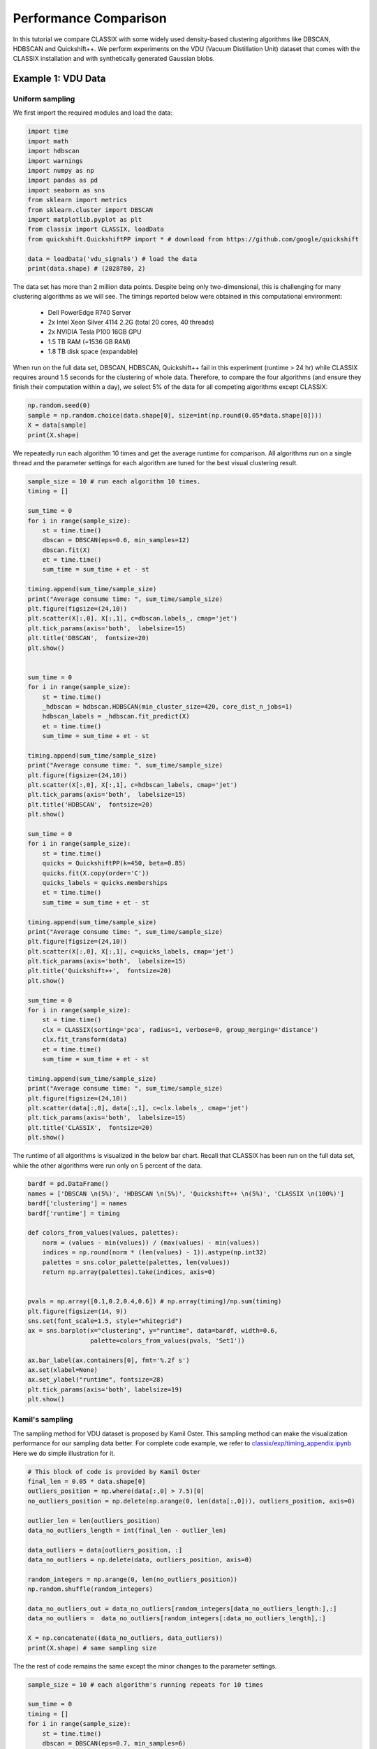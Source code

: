 Performance Comparison
======================================

In this tutorial we compare CLASSIX with some widely used density-based clustering algorithms like DBSCAN, HDBSCAN and Quickshift++. We perform experiments on the VDU (Vacuum Distillation Unit) dataset that comes with the CLASSIX installation and with synthetically generated Gaussian blobs.

Example 1: VDU Data
##################

Uniform sampling
~~~~~~~~~~~~~~~~~~~~~~

We first import the required modules and load the data:

.. code:: python

    import time
    import math
    import hdbscan
    import warnings
    import numpy as np
    import pandas as pd
    import seaborn as sns
    from sklearn import metrics
    from sklearn.cluster import DBSCAN
    import matplotlib.pyplot as plt
    from classix import CLASSIX, loadData
    from quickshift.QuickshiftPP import * # download from https://github.com/google/quickshift
    
    data = loadData('vdu_signals') # load the data
    print(data.shape) # (2028780, 2)

The data set has more than 2 million data points. Despite being only two-dimensional, this is challenging for many clustering algorithms as we will see. The timings reported below were obtained in this computational environment:

    * Dell PowerEdge R740 Server
    * 2x Intel Xeon Silver 4114 2.2G (total 20 cores, 40 threads)
    * 2x NVIDIA Tesla P100 16GB GPU
    * 1.5 TB RAM (=1536 GB RAM)
    * 1.8 TB disk space (expandable)

When run on the full data set, DBSCAN, HDBSCAN, Quickshift++ fail in this experiment (runtime > 24 hr) while CLASSIX requires around 1.5 seconds for the clustering of whole data. Therefore, to compare the four algorithms (and ensure they finish their computation within a day), we select 5% of the data for all competing algorithms except CLASSIX:

.. code:: python
    
    np.random.seed(0)
    sample = np.random.choice(data.shape[0], size=int(np.round(0.05*data.shape[0])))
    X = data[sample]
    print(X.shape)


We repeatedly run each algorithm 10 times and get the average runtime for comparison. All algorithms run on a single thread and the parameter settings for each algorithm are tuned for the best visual clustering result. 

.. code:: python
    
    sample_size = 10 # run each algorithm 10 times.
    timing = []
    
    sum_time = 0
    for i in range(sample_size):
        st = time.time()
        dbscan = DBSCAN(eps=0.6, min_samples=12)
        dbscan.fit(X)
        et = time.time()
        sum_time = sum_time + et - st

    timing.append(sum_time/sample_size)
    print("Average consume time: ", sum_time/sample_size)
    plt.figure(figsize=(24,10))
    plt.scatter(X[:,0], X[:,1], c=dbscan.labels_, cmap='jet')
    plt.tick_params(axis='both',  labelsize=15)
    plt.title('DBSCAN',  fontsize=20)
    plt.show()


    sum_time = 0
    for i in range(sample_size):
        st = time.time()
        _hdbscan = hdbscan.HDBSCAN(min_cluster_size=420, core_dist_n_jobs=1)
        hdbscan_labels = _hdbscan.fit_predict(X)
        et = time.time()
        sum_time = sum_time + et - st

    timing.append(sum_time/sample_size)
    print("Average consume time: ", sum_time/sample_size)
    plt.figure(figsize=(24,10))
    plt.scatter(X[:,0], X[:,1], c=hdbscan_labels, cmap='jet')
    plt.tick_params(axis='both',  labelsize=15)
    plt.title('HDBSCAN',  fontsize=20)
    plt.show()
    
    sum_time = 0
    for i in range(sample_size):
        st = time.time()
        quicks = QuickshiftPP(k=450, beta=0.85)
        quicks.fit(X.copy(order='C'))
        quicks_labels = quicks.memberships
        et = time.time()
        sum_time = sum_time + et - st

    timing.append(sum_time/sample_size)
    print("Average consume time: ", sum_time/sample_size)
    plt.figure(figsize=(24,10))
    plt.scatter(X[:,0], X[:,1], c=quicks_labels, cmap='jet')
    plt.tick_params(axis='both',  labelsize=15)
    plt.title('Quickshift++',  fontsize=20)
    plt.show()

    sum_time = 0
    for i in range(sample_size):
        st = time.time()
        clx = CLASSIX(sorting='pca', radius=1, verbose=0, group_merging='distance')
        clx.fit_transform(data)
        et = time.time()
        sum_time = sum_time + et - st

    timing.append(sum_time/sample_size)
    print("Average consume time: ", sum_time/sample_size)
    plt.figure(figsize=(24,10))
    plt.scatter(data[:,0], data[:,1], c=clx.labels_, cmap='jet')
    plt.tick_params(axis='both',  labelsize=15)
    plt.title('CLASSIX',  fontsize=20)
    plt.show()
    
.. image:: images/DBSCAN.png
.. image:: images/HDBSCAN.png
.. image:: images/Quickshiftpp.png
.. image:: images/CLASSIX.png

The runtime of all algorithms is visualized in the below bar chart. Recall that CLASSIX has been run on the full data set, while the other algorithms were run only on 5 percent of the data.

.. code:: python

    bardf = pd.DataFrame()
    names = ['DBSCAN \n(5%)', 'HDBSCAN \n(5%)', 'Quickshift++ \n(5%)', 'CLASSIX \n(100%)']
    bardf['clustering'] = names
    bardf['runtime'] = timing

    def colors_from_values(values, palettes):
        norm = (values - min(values)) / (max(values) - min(values))
        indices = np.round(norm * (len(values) - 1)).astype(np.int32)
        palettes = sns.color_palette(palettes, len(values))
        return np.array(palettes).take(indices, axis=0)


    pvals = np.array([0.1,0.2,0.4,0.6]) # np.array(timing)/np.sum(timing)
    plt.figure(figsize=(14, 9))
    sns.set(font_scale=1.5, style="whitegrid")
    ax = sns.barplot(x="clustering", y="runtime", data=bardf, width=0.6, 
                     palette=colors_from_values(pvals, 'Set1'))

    ax.bar_label(ax.containers[0], fmt='%.2f s')
    ax.set(xlabel=None)
    ax.set_ylabel("runtime", fontsize=28)
    plt.tick_params(axis='both', labelsize=19)
    plt.show()

.. image:: images/runtime.png


Kamil's sampling
~~~~~~~~~~~~~~~~~~~~~~

The sampling method for VDU dataset is proposed by Kamil Oster. This sampling method can make the visualization performance for our sampling data better.  For complete code example, we refer to `classix/exp/timing_appendix.ipynb <https://github.com/nla-group/classix/blob/master/exp/timing_appendix.ipynb>`_ Here we do simple illustration for it.

.. code:: python

    # This block of code is provided by Kamil Oster
    final_len = 0.05 * data.shape[0]
    outliers_position = np.where(data[:,0] > 7.5)[0]
    no_outliers_position = np.delete(np.arange(0, len(data[:,0])), outliers_position, axis=0)

    outlier_len = len(outliers_position)
    data_no_outliers_length = int(final_len - outlier_len)

    data_outliers = data[outliers_position, :]
    data_no_outliers = np.delete(data, outliers_position, axis=0)

    random_integers = np.arange(0, len(no_outliers_position))
    np.random.shuffle(random_integers)

    data_no_outliers_out = data_no_outliers[random_integers[data_no_outliers_length:],:]
    data_no_outliers =  data_no_outliers[random_integers[:data_no_outliers_length],:]

    X = np.concatenate((data_no_outliers, data_outliers))
    print(X.shape) # same sampling size
    
The the rest of code remains the same except the minor changes to the parameter settings. 

.. code:: python

    sample_size = 10 # each algorithm's running repeats for 10 times

    sum_time = 0
    timing = []
    for i in range(sample_size):
        st = time.time()
        dbscan = DBSCAN(eps=0.7, min_samples=6)
        dbscan.fit(X)
        et = time.time()
        sum_time = sum_time + et - st

    timing.append(sum_time/sample_size)
    print("Average consume time: ", sum_time/sample_size)
    plt.figure(figsize=(24,10))
    plt.scatter(X[:,0], X[:,1], c=dbscan.labels_, cmap='jet')
    plt.tick_params(axis='both',  labelsize=15)
    plt.title('DBSCAN',  fontsize=20)
    plt.show()

    sum_time = 0
    for i in range(sample_size):
        st = time.time()
        _hdbscan = hdbscan.HDBSCAN(min_cluster_size=1100, core_dist_n_jobs=1)
        hdbscan_labels = _hdbscan.fit_predict(X)
        et = time.time()
        sum_time = sum_time + et - st

    timing.append(sum_time/sample_size)
    print("Average consume time: ", sum_time/sample_size)
    plt.figure(figsize=(24,10))
    plt.scatter(X[:,0], X[:,1], c=hdbscan_labels, cmap='jet')
    plt.tick_params(axis='both',  labelsize=15)
    plt.title('HDBSCAN',  fontsize=20)
    plt.show()

    sum_time = 0
    for i in range(sample_size):
        st = time.time()
        quicks = QuickshiftPP(k=450, beta=0.75)
        quicks.fit(X.copy(order='C'))
        quicks_labels = quicks.memberships
        et = time.time()
        sum_time = sum_time + et - st
    timing.append(sum_time/sample_size)
    print("Average consume time: ", sum_time/sample_size)
    plt.figure(figsize=(24,10))
    plt.scatter(X[:,0], X[:,1], c=quicks_labels, cmap='jet')
    plt.tick_params(axis='both',  labelsize=15)
    plt.title('Quickshift++',  fontsize=20)
    plt.show()

    sum_time = 0
    for i in range(sample_size):
        st = time.time()
        clx = CLASSIX(sorting='pca', radius=0.45, verbose=0, group_merging='distance')
        clx.fit_transform(data)
        et = time.time()
        sum_time = sum_time + et - st

    timing.append(sum_time/sample_size)
    print("Average consume time: ", sum_time/sample_size)
    plt.figure(figsize=(24,10))
    plt.scatter(data[:,0], data[:,1], c=clx.labels_, cmap='jet')
    plt.tick_params(axis='both',  labelsize=15)
    plt.title('CLASSIX',  fontsize=20)
    plt.show()

    bardf = pd.DataFrame()
    names = ['DBSCAN \n(5%)', 'HDBSCAN \n(5%)', 'Quickshift++ \n(5%)', 'CLASSIX \n(100%)']
    bardf['clustering'] = names
    bardf['runtime'] = timing

    def colors_from_values(values, palettes):
        norm = (values - min(values)) / (max(values) - min(values))
        indices = np.round(norm * (len(values) - 1)).astype(np.int32)
        palettes = sns.color_palette(palettes, len(values))
        return np.array(palettes).take(indices, axis=0)


    pvals = np.array([0.1,0.2,0.4,0.6]) # np.array(timing)/np.sum(timing)
    plt.figure(figsize=(14, 9))
    sns.set(font_scale=1.5, style="whitegrid")
    ax = sns.barplot(x="clustering", y="runtime", data=bardf, width=0.6, 
                     palette=colors_from_values(pvals, 'Set1'))

    ax.bar_label(ax.containers[0], fmt='%.2f s')
    ax.set(xlabel=None)
    ax.set_ylabel("runtime", fontsize=28)
    plt.tick_params(axis='both', labelsize=19)
    plt.show()


We show the result as follows, we can see CLASSIX still performs significantly faster than others though it uses the whole data, and its clustering performance is satisfying in terms of the visualization. 

.. image:: images/DBSCAN2.png
.. image:: images/HDBSCAN2.png
.. image:: images/Quickshiftpp2.png
.. image:: images/CLASSIX2.png


.. image:: images/runtime2.png


Example 2: Gaussian blobs
##################

2.1 Original paper experiment
~~~~~~~~~~~~~~~~~~~~~~
We now compare the algorithms on synthetic Gaussian blobs with increasing number of data points and dimension. Further details on this experiment can be found in the CLASSIX paper (https://arxiv.org/abs/2202.01456).  



2.2 Varying cluster sizes of 5 and 20
~~~~~~~~~~~~~~~~~~~~~~



2.2 Additional test script
~~~~~~~~~~~~~~~~~~~~~~

This test shows the averaging result with varying cluster size, researchers of interest can copy the following code and change the corresponding paramters, e.g., the ```dataset_n_clusters```.

.. code:: python

    import time
    import hdbscan
    import warnings
    import sklearn.cluster
    import scipy.cluster
    import sklearn.datasets
    import numpy as np
    import pandas as pd
    import seaborn as sns
    from numpy.linalg import norm
    from classix.aggregation_test import aggregate
    from classix import CLASSIX
    from quickshift.QuickshiftPP import *
    from sklearn import metrics
    import matplotlib.pyplot as plt
    from threadpoolctl import threadpool_limits
    np.random.seed(0)


    def benchmark_algorithm_tdim(dataset_dimensions, 
                             cluster_function='k-means++', 
                             dataset_size=10000, 
                             sample_size=10):

        result_time = np.zeros((len(dataset_dimensions), sample_size))
        result_ar = np.zeros((len(dataset_dimensions), sample_size))
        result_ami = np.zeros((len(dataset_dimensions), sample_size))

        dataset_n_clusters = [5, 20]
        for index, dimension in enumerate(dataset_dimensions):
            for s in range(sample_size):
                for n_cluster in dataset_n_clusters:
                    data, labels = sklearn.datasets.make_blobs(n_samples=dataset_size,
                                                               n_features=dimension,
                                                               centers=n_cluster, 
                                                               cluster_std=1) 

                    if cluster_function == 'k-means++':
                        start_time = time.time()
                        k_means = sklearn.cluster.KMeans(n_clusters=n_cluster, init='k-means++')
                        k_means.fit(data)
                        time_taken = time.time() - start_time
                        preds = k_means.labels_

                    elif cluster_function == 'DBSCAN (kd-tree)':
                        start_time = time.time()
                        dbscan = sklearn.cluster.DBSCAN(eps=10, min_samples=1, n_jobs=1, algorithm='kd_tree')
                        dbscan.fit(data)
                        time_taken = time.time() - start_time
                        preds = dbscan.labels_

                    elif cluster_function == 'DBSCAN (ball-tree)':
                        start_time = time.time()
                        dbscan = sklearn.cluster.DBSCAN(eps=10, min_samples=1, n_jobs=1, algorithm='ball_tree')
                        dbscan.fit(data)
                        time_taken = time.time() - start_time
                        preds =dbscan.labels_

                    elif cluster_function == 'HDBSCAN':
                        start_time = time.time()
                        hdbscan_ = hdbscan.HDBSCAN(algorithm='best', core_dist_n_jobs=1)
                        hdbscan_.fit(data)
                        time_taken = time.time() - start_time
                        preds = hdbscan_.labels_

                    elif cluster_function == "Quickshift++":
                        start_time = time.time()
                        quicks = QuickshiftPP(k=20, beta=0.7)
                        quicks.fit(data)
                        time_taken = time.time() - start_time
                        preds = quicks.memberships

                    else:
                        start_time = time.time()
                        classix = CLASSIX(sorting='pca', radius=0.3, minPts=5, group_merging='distance', verbose=0) 
                        classix.fit(data)
                        time_taken = time.time() - start_time
                        preds = classix.labels_


                    ar = metrics.adjusted_rand_score(labels, preds)
                    ami = metrics.adjusted_mutual_info_score(labels, preds)

                    result_time[index, s] += time_taken / len(dataset_n_clusters)
                    result_ar[index, s] += ar / len(dataset_n_clusters)
                    result_ami[index, s] += ami / len(dataset_n_clusters)

        return pd.DataFrame(np.vstack([dataset_dimensions.repeat(sample_size), result_time.flatten()]).T, columns=['x','y']), \
               pd.DataFrame(np.vstack([dataset_dimensions.repeat(sample_size), result_ar.flatten()]).T, columns=['x','y']), \
               pd.DataFrame(np.vstack([dataset_dimensions.repeat(sample_size), result_ami.flatten()]).T, columns=['x','y'])


    def benchmark_algorithm_tsize(dataset_sizes, cluster_function, function_args, function_kwds,
                            dataset_dimension=10, dataset_n_clusters=10, max_time=45, sample_size=10, algorithm=None):

        # Initialize the result with NaNs so that any unfilled entries
        # will be considered NULL when we convert to a pandas dataframe at the end
        result_time = np.nan * np.ones((len(dataset_sizes), sample_size))
        result_ar = np.nan * np.ones((len(dataset_sizes), sample_size))
        result_ami = np.nan * np.ones((len(dataset_sizes), sample_size))

        for index, size in enumerate(dataset_sizes):
            for s in range(sample_size):
                # Use sklearns make_blobs to generate a random dataset with specified size
                # dimension and number of clusters
                # set cluster_std=0.1 to ensure clustering rely less on tuning parameters.
                data, labels = sklearn.datasets.make_blobs(n_samples=size,
                                                           n_features=dataset_dimension,
                                                           centers=dataset_n_clusters, 
                                                           cluster_std=1) 

                # Start the clustering with a timer
                start_time = time.time()
                cluster_function.fit(data, *function_args, **function_kwds)
                time_taken = time.time() - start_time
                if algorithm == "Quickshift++":
                    preds = cluster_function.memberships
                else:
                    preds = cluster_function.labels_
                # print("labels num:", len(np.unique(preds))) 
                ar = metrics.adjusted_rand_score(labels, preds)
                ami = metrics.adjusted_mutual_info_score(labels, preds)
                # If we are taking more than max_time then abort -- we don't
                # want to spend excessive time on slow algorithms
                if time_taken > max_time: # Luckily, it won't happens in our experiment.
                    result_time[index, s] = time_taken
                    result_ar[index, s] = ar
                    result_ami[index, s] = ami
                    return pd.DataFrame(np.vstack([dataset_sizes.repeat(sample_size), result_time.flatten()]).T, columns=['x','y']), \
                           pd.DataFrame(np.vstack([dataset_sizes.repeat(sample_size), result_ar.flatten()]).T, columns=['x','y']), \
                           pd.DataFrame(np.vstack([dataset_sizes.repeat(sample_size), result_ami.flatten()]).T, columns=['x','y'])
                else:
                    result_time[index, s] = time_taken
                    result_ar[index, s] = ar
                    result_ami[index, s] = ami

        # Return the result as a dataframe for easier handling with seaborn afterwards
        return pd.DataFrame(np.vstack([dataset_sizes.repeat(sample_size), result_time.flatten()]).T, columns=['x','y']), \
               pd.DataFrame(np.vstack([dataset_sizes.repeat(sample_size), result_ar.flatten()]).T, columns=['x','y']), \
               pd.DataFrame(np.vstack([dataset_sizes.repeat(sample_size), result_ami.flatten()]).T, columns=['x','y'])




    def rn_gaussian_dim():
        warnings.filterwarnings("ignore")
        sns.set_context('poster')
        sns.set_palette('Paired', 10)
        sns.set_color_codes()
        dataset_dimensions = np.hstack([np.arange(1, 11) * 10])

        np.random.seed(0)

        with threadpool_limits(limits=1, user_api='blas'):

            k_means_time, k_means_ar, k_means_ami = benchmark_algorithm_tdim(dataset_dimensions, cluster_function='k-means++')
            dbscan_kdtree_time, dbscan_kdtree_ar, dbscan_kdtree_ami = benchmark_algorithm_tdim(dataset_dimensions, cluster_function='DBSCAN (kd-tree)')
            dbscan_btree_time, dbscan_btree_ar, dbscan_btree_ami = benchmark_algorithm_tdim(dataset_dimensions, cluster_function='DBSCAN (ball-tree)')
            hdbscan_time, hdbscan_ar, hdbscan_ami = benchmark_algorithm_tdim(dataset_dimensions, cluster_function='HDBSCAN')
            quicks_time, quicks_ar, quicks_ami = benchmark_algorithm_tdim(dataset_dimensions, cluster_function='Quickshift++')
            classix_time, classix_ar, classix_ami = benchmark_algorithm_tdim(dataset_dimensions, cluster_function='CLASSIX')


        k_means_time.to_csv("results/exp1/gd_kmeans_time.csv",index=False)
        dbscan_kdtree_time.to_csv("results/exp1/gd_dbscan_kdtree_time.csv",index=False)
        dbscan_btree_time.to_csv("results/exp1/gd_dbscan_btree_time.csv",index=False)
        hdbscan_time.to_csv("results/exp1/gd_hdbscan_time.csv",index=False)
        classix_time.to_csv("results/exp1/gd_classix_time.csv",index=False)
        quicks_time.to_csv("results/exp1/gd_quicks_time.csv",index=False)

        k_means_ar.to_csv("results/exp1/gd_kmeans_ar.csv",index=False)
        dbscan_kdtree_ar.to_csv("results/exp1/gd_dbscan_kdtree_ar.csv",index=False)
        dbscan_btree_ar.to_csv("results/exp1/gd_dbscan_btree_ar.csv",index=False)
        hdbscan_ar.to_csv("results/exp1/gd_hdbscan_ar.csv",index=False)
        classix_ar.to_csv("results/exp1/gd_classix_ar.csv",index=False)
        quicks_ar.to_csv("results/exp1/gd_quicks_ar.csv",index=False)



    def rn_gaussian_size():
        warnings.filterwarnings("ignore")
        sns.set_context('poster')
        sns.set_palette('Paired', 10)
        sns.set_color_codes()
        np.random.seed(0)
        dataset_sizes = np.hstack([np.arange(1, 11) * 5000])

        np.random.seed(0)
        with threadpool_limits(limits=1, user_api='blas'):
            k_means = sklearn.cluster.KMeans(n_clusters=10, init='k-means++')
            k_means_time, k_means_ar, k_means_ami = benchmark_algorithm_tsize(dataset_sizes, k_means, (), {})

            dbscan = sklearn.cluster.DBSCAN(eps=3, min_samples=1, n_jobs=1, algorithm='ball_tree')
            dbscan_btree_time, dbscan_btree_ar, dbscan_btree_ami = benchmark_algorithm_tsize(dataset_sizes, dbscan, (), {})

            dbscan = sklearn.cluster.DBSCAN(eps=3, min_samples=1, n_jobs=1, algorithm='kd_tree')
            dbscan_kdtree_time, dbscan_kdtree_ar, dbscan_kdtree_ami = benchmark_algorithm_tsize(dataset_sizes, dbscan, (), {})

            hdbscan_ = hdbscan.HDBSCAN(algorithm='best', core_dist_n_jobs=1)
            hdbscan_time, hdbscan_ar, hdbscan_ami = benchmark_algorithm_tsize(dataset_sizes, hdbscan_, (), {})

            classix = CLASSIX(sorting='pca', radius=0.3, minPts=5, group_merging='distance', verbose=0) 
            classix_time, classix_ar, classix_ami = benchmark_algorithm_tsize(dataset_sizes, classix, (), {})

            quicks = QuickshiftPP(k=20, beta=0.7)
            quicks_time, quicks_ar, quicks_ami = benchmark_algorithm_tsize(dataset_sizes, quicks, (), {}, algorithm='Quickshift++')


        k_means_time.to_csv("results/exp1/gs_kmeans_time.csv",index=False)
        dbscan_kdtree_time.to_csv("results/exp1/gs_dbscan_kdtree_time.csv",index=False)
        dbscan_btree_time.to_csv("results/exp1/gs_dbscan_btree_time.csv",index=False)
        hdbscan_time.to_csv("results/exp1/gs_hdbscan_time.csv",index=False)
        classix_time.to_csv("results/exp1/gs_classix_time.csv",index=False)
        quicks_time.to_csv("results/exp1/gs_quicks_time.csv",index=False)

        k_means_ar.to_csv("results/exp1/gs_kmeans_ar.csv",index=False)
        dbscan_kdtree_ar.to_csv("results/exp1/gs_dbscan_kdtree_ar.csv",index=False)
        dbscan_btree_ar.to_csv("results/exp1/gs_dbscan_btree_ar.csv",index=False)
        hdbscan_ar.to_csv("results/exp1/gs_hdbscan_ar.csv",index=False)
        classix_ar.to_csv("results/exp1/gs_classix_ar.csv",index=False)
        quicks_ar.to_csv("results/exp1/gs_quicks_ar.csv",index=False)



    def run_gassian_plot():
        # -------------------------------dim
        k_means_time = pd.read_csv("results/exp1/gd_kmeans_time.csv")
        dbscan_kdtree_time = pd.read_csv("results/exp1/gd_dbscan_kdtree_time.csv")
        dbscan_btree_time = pd.read_csv("results/exp1/gd_dbscan_btree_time.csv")
        hdbscan_time = pd.read_csv("results/exp1/gd_hdbscan_time.csv")
        classix_time = pd.read_csv("results/exp1/gd_classix_time.csv")
        quicks_time = pd.read_csv("results/exp1/gd_quicks_time.csv")

        k_means_ar = pd.read_csv("results/exp1/gd_kmeans_ar.csv")
        dbscan_kdtree_ar = pd.read_csv("results/exp1/gd_dbscan_kdtree_ar.csv")
        dbscan_btree_ar = pd.read_csv("results/exp1/gd_dbscan_btree_ar.csv")
        hdbscan_ar = pd.read_csv("results/exp1/gd_hdbscan_ar.csv")
        classix_ar = pd.read_csv("results/exp1/gd_classix_ar.csv")
        quicks_ar = pd.read_csv("results/exp1/gd_quicks_ar.csv")

        plt.figure(figsize=(12,8))
        plt.style.use('bmh')
        sns.set(font_scale=1.8)
        sns.set_style("whitegrid")
        plt.rcParams['axes.facecolor'] = 'white'
        # plt.rc('font', family='serif')

        ax = sns.lineplot(data=k_means_time, x="x", y="y", color='c', marker='v', markersize=13, label='k-means++', linestyle="-", linewidth=6)
        ax = sns.lineplot(data=dbscan_kdtree_time, x="x", y="y", color='tomato', marker='s', markersize=13, label='DBSCAN ($k$-d tree)', linestyle="--", linewidth=6)
        ax = sns.lineplot(data=dbscan_btree_time, x="x", y="y", color='yellowgreen', marker='o', markersize=13, label='DBSCAN (ball tree)', linestyle=":", linewidth=6)
        ax = sns.lineplot(data=hdbscan_time, x="x", y="y", color='m', marker='<', markersize=13, label='HDBSCAN', linestyle="-", linewidth=6)
        ax = sns.lineplot(data=quicks_time, x="x", y="y", color='darkorange', marker='p', markersize=17, label='Quickshift++', linestyle=(0, (3, 1, 1, 1, 1, 1)), linewidth=6)
        ax = sns.lineplot(data=classix_time, x="x", y="y", color='olive', marker='*', markersize=17, label='CLASSIX', linestyle="--", linewidth=6)

        ax.set(xlabel='dimension', ylabel='time (s)', title="Gaussian blobs ($n$=10000)")
        plt.tick_params(axis='both',  labelsize=22)
        plt.savefig('results/exp1/gaussian_dim_time_mod.pdf', bbox_inches='tight')

        plt.figure(figsize=(12,8))
        plt.style.use('bmh')
        sns.set(font_scale=1.8)
        sns.set_style("whitegrid")
        plt.rcParams['axes.facecolor'] = 'white'
        # plt.rc('font', family='serif')

        ax = sns.lineplot(data=k_means_ar, x="x", y="y", color='c', marker='v', markersize=13, label='k-means++', linestyle="-", linewidth=6)
        ax = sns.lineplot(data=dbscan_kdtree_ar, x="x", y="y", color='tomato', marker='s', markersize=13, label='DBSCAN ($k$-d tree)', linestyle="--", linewidth=6)
        ax = sns.lineplot(data=dbscan_btree_ar, x="x", y="y", color='yellowgreen', marker='o', markersize=13, label='DBSCAN (ball tree)', linestyle=":", linewidth=6)
        ax = sns.lineplot(data=hdbscan_ar, x="x", y="y", color='m', marker='<', markersize=13, label='HDBSCAN', linestyle="-", linewidth=6)
        ax = sns.lineplot(data=quicks_ar, x="x", y="y", color='darkorange', marker='p', markersize=17, label='Quickshift++', linestyle=(0, (3, 1, 1, 1, 1, 1)), linewidth=6)
        ax = sns.lineplot(data=classix_ar, x="x", y="y", color='olive', marker='*', markersize=17, label='CLASSIX', linestyle="--", linewidth=6)

        ax.set(xlabel='dimension', ylabel='adjusted Rand index', title="Gaussian blobs ($n$=10000)")
        ax.set(ylim=(-.1, 1.1))
        plt.tick_params(axis='both',  labelsize=22)
        plt.savefig('results/exp1/gaussian_dim_ar_mod.pdf', bbox_inches='tight')

        k_means_time = pd.read_csv("results/exp1/gs_kmeans_time.csv")
        dbscan_kdtree_time = pd.read_csv("results/exp1/gs_dbscan_kdtree_time.csv")
        dbscan_btree_time = pd.read_csv("results/exp1/gs_dbscan_btree_time.csv")
        hdbscan_time = pd.read_csv("results/exp1/gs_hdbscan_time.csv")
        classix_time = pd.read_csv("results/exp1/gs_classix_time.csv")
        quicks_time = pd.read_csv("results/exp1/gs_quicks_time.csv")


        k_means_ar = pd.read_csv("results/exp1/gs_kmeans_ar.csv")
        dbscan_kdtree_ar = pd.read_csv("results/exp1/gs_dbscan_kdtree_ar.csv")
        dbscan_btree_ar = pd.read_csv("results/exp1/gs_dbscan_btree_ar.csv")
        hdbscan_ar = pd.read_csv("results/exp1/gs_hdbscan_ar.csv")
        classix_ar = pd.read_csv("results/exp1/gs_classix_ar.csv")
        quicks_ar = pd.read_csv("results/exp1/gs_quicks_ar.csv")


        plt.figure(figsize=(12,8))
        plt.style.use('bmh')
        sns.set(font_scale=1.8)
        sns.set_style("whitegrid")
        plt.rcParams['axes.facecolor'] = 'white'

        ax = sns.lineplot(data=k_means_time, x="x", y="y", color='c', marker='v', markersize=13, label='k-means++', linestyle="-", linewidth=6)
        ax = sns.lineplot(data=dbscan_kdtree_time, x="x", y="y", color='tomato', marker='s', markersize=13, label='DBSCAN ($k$-d tree)', linestyle="--", linewidth=6)
        ax = sns.lineplot(data=dbscan_btree_time, x="x", y="y", color='yellowgreen', marker='o', markersize=13, label='DBSCAN (ball tree)', linestyle=":", linewidth=6)
        ax = sns.lineplot(data=hdbscan_time, x="x", y="y", color='m', marker='<', markersize=13, label='HDBSCAN', linestyle="-", linewidth=6)
        ax = sns.lineplot(data=quicks_time, x="x", y="y", color='darkorange', marker='p', markersize=17, label='Quickshift++', linestyle=(0, (3, 1, 1, 1, 1, 1)), linewidth=6)
        ax = sns.lineplot(data=classix_time, x="x", y="y", color='olive', marker='*', markersize=17, label='CLASSIX', linestyle="--", linewidth=6)

        ax.set(xlabel='data size', ylabel='time (s)', title="Gaussian blobs ($d$=10)")
        plt.tick_params(axis='both',  labelsize=22)
        plt.savefig('results/exp1/gaussian_size_time.pdf', bbox_inches='tight')

        plt.figure(figsize=(12,8))
        plt.style.use('bmh')
        sns.set(font_scale=1.8)
        sns.set_style("whitegrid")
        plt.rcParams['axes.facecolor'] = 'white'

        ax = sns.lineplot(data=k_means_ar, x="x", y="y", color='c', marker='v', markersize=13, label='k-means++', linestyle="-", linewidth=6)
        ax = sns.lineplot(data=dbscan_kdtree_ar, x="x", y="y", color='tomato', marker='s', markersize=13, label='DBSCAN ($k$-d tree)', linestyle="--", linewidth=6)
        ax = sns.lineplot(data=dbscan_btree_ar, x="x", y="y", color='yellowgreen', marker='o', markersize=13, label='DBSCAN (ball tree)', linestyle=":", linewidth=6)
        ax = sns.lineplot(data=hdbscan_ar, x="x", y="y", color='m', marker='<', markersize=13, label='HDBSCAN', linestyle="-", linewidth=6)
        ax = sns.lineplot(data=quicks_ar, x="x", y="y", color='darkorange', marker='p', markersize=17, label='Quickshift++', linestyle=(0, (3, 1, 1, 1, 1, 1)), linewidth=6)
        ax = sns.lineplot(data=classix_ar, x="x", y="y", color='olive', marker='*', markersize=17, label='CLASSIX', linestyle="--", linewidth=6)

        ax.set(xlabel='data size', ylabel='adjusted Rand index', title="Gaussian blobs ($d$=10)")
        ax.set(ylim=(0, 1.1))
        plt.tick_params(axis='both',  labelsize=22)
        plt.savefig('results/exp1/gaussian_size_ar.pdf', bbox_inches='tight')
    
    
    if __name__ == '__main__':
        rn_gaussian_dim()
        rn_gaussian_size()
        run_gassian_plot()

    
.. image:: images/performance.png

